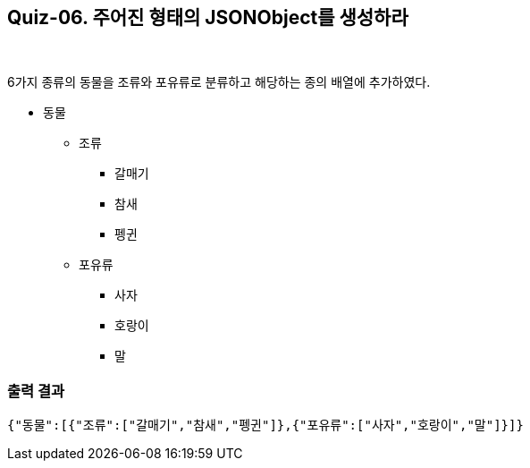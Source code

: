== Quiz-06. 주어진 형태의 JSONObject를 생성하라

{empty} +

6가지 종류의 동물을 조류와 포유류로 분류하고 해당하는 종의 배열에 추가하였다.

* 동물
** 조류
*** 갈매기
*** 참새
*** 펭귄
** 포유류
*** 사자
*** 호랑이
*** 말

=== 출력 결과

[source,console]
----
{"동물":[{"조류":["갈매기","참새","펭귄"]},{"포유류":["사자","호랑이","말"]}]}
----
